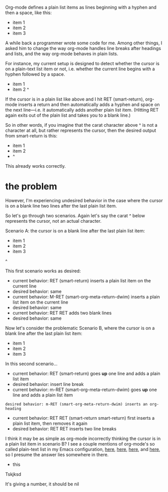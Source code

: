 Org-mode defines a plain list items as lines beginning with a hyphen and then a space, like this:

- item 1
- item 2
- item 3

A while back a programmer wrote some code for me. Among other things, I asked him to change the way org-mode handles line breaks after headings and lists, and the way org-mode behaves in plain lists.

For instance, my current setup is designed to detect whether the cursor is on a plain-text list item or not, i.e. whether the current line begins with a hyphen followed by a space.

- item 1
- item 2 ^

If the cursor is in a plain list like above and I hit RET (smart-return), org-mode inserts a return and then automatically adds a hyphen and space on the next line---i.e. it automatically adds another plain list item. (Hitting RET again exits out of the plain list and takes you to a blank line.)

So in other words, if you imagine that the carat character above ^ is not a character at all, but rather represents the cursor, then the desired output from smart-return is this:

- item 1
- item 2
- ^

This already works correctly.


* the problem 
However, I'm experiencing undesired behavior in the case where the cursor is on a blank line two lines after the last plain list item.

So let's go through two scenarios. Again let's say the carat ^ below represents the cursor, not an actual character.

Scenario A: the cursor is on a blank line after the last plain list item:

- item 1
- item 2
- item 3
^

This first scenario works as desired:
- current behavior: RET (smart-return) inserts a plain list item on the current line
- desired behavior: same
- current behavior: M-RET (smart-org-meta-return-dwim) inserts a plain list item on the current line
- desired behavior: same
- current behavior: RET RET adds two blank lines
- desired behavior: same

Now let's consider the problematic Scenario B, where the cursor is on a blank line after the last plain list item:

- item 1
- item 2
- item 3




In this second scenario...
- current behavior: RET (smart-return) goes *up* one line and adds a plain list item
- desired behavior: insert line break
- current behavior: m-RET (smart-org-meta-return-dwim) goes *up* one line and adds a plain list item
: desired behavior: m-RET (smart-org-meta-return-dwim) inserts an org-heading
- current behavior: RET RET (smart-return smart-return) first inserts a plain list item, then removes it again
- desired behavior: RET RET inserts two line breaks

I think it may be as simple as org-mode incorrectly thinking the cursor is in a plain list item in scenario B? I see a couple mentions of org-mode's so called plain-text list in my Emacs configuration, [[https://github.com/incandescentman/emacs-settings/blob/master/shared-functions.org#org-setup][here]], [[https://github.com/incandescentman/Emacs-Settings/blob/master/gnu-emacs-startup.org#org-predicates][here]], [[https://github.com/incandescentman/Emacs-Settings/blob/master/gnu-emacs-startup.org#smart-org-meta-return-dwim][here]], and [[https://github.com/incandescentman/Emacs-Settings/blob/master/gnu-emacs-startup.org#smart-org-meta-return-dwim][here]], so I presume the answer lies somewhere in there.

- this

Tskjksd



It's giving a number, it should be nil
